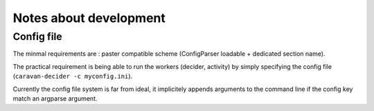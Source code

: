 =======================
Notes about development
=======================

Config file
===========

The minmal requirements are : paster compatible scheme (ConfigParser loadable
+ dedicated section name).

The practical requirement is being able to run the workers (decider, activity)
by simply specifying the config file (``caravan-decider -c myconfig.ini``).

Currently the config file system is far from ideal, it implicitely appends
arguments to the command line if the config key match an argparse argument.

